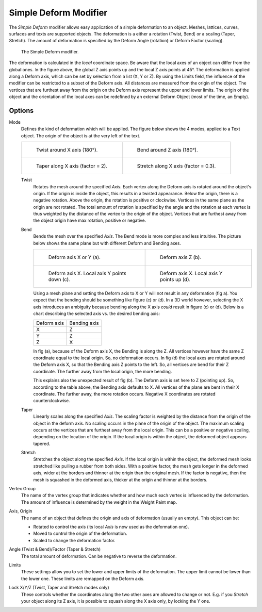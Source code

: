 .. _bpy.types.SimpleDeformModifier:

**********************
Simple Deform Modifier
**********************

The *Simple Deform* modifier allows easy application of a simple deformation to
an object. Meshes, lattices, curves, surfaces and texts are supported objects.
The deformation is a either a rotation (Twist, Bend) or a scaling (Taper, Stretch).
The amount of deformation is specified by the Deform Angle (rotation) or Deform Factor (scaling).

.. figure:: /images/modeling_modifiers_deform_simple-deform_intro.png

   The Simple Deform modifier.

The deformation is calculated in the *local* coordinate space.
Be aware that the local axes of an object can differ from the global ones.
In the figure above, the global Z axis points up and the local Z axis points at 45°.
The deformation is applied along a Deform axis, which can be set by selection from a list (X, Y or Z).
By using the Limits field, the influence of the modifier can be restricted to a subset of the Deform axis.
All distances are measured from the origin of the object.
The vertices that are furthest away from the origin on the Deform
axis represent the upper and lower limits.
The origin of the object and the orientation of the local axes
can be redefined by an external Deform Object (most of the time, an Empty).


Options
=======

Mode
   Defines the kind of deformation which will be applied.
   The figure below shows the 4 modes, applied to a Text object.
   The origin of the object is at the very left of the text.

   .. list-table::

       * - .. figure:: /images/modeling_modifiers_deform_simple-deform_twist.png

              Twist around X axis (180°).

         - .. figure:: /images/modeling_modifiers_deform_simple-deform_bend.png

              Bend around Z axis (180°).

       * - .. figure:: /images/modeling_modifiers_deform_simple-deform_taper.png

              Taper along X axis (factor = 2).

         - .. figure:: /images/modeling_modifiers_deform_simple-deform_stretch.png

              Stretch along X axis (factor = 0.3).

   Twist
      Rotates the mesh around the specified *Axis*.
      Each vertex along the Deform axis is rotated around the object's origin.
      If the origin is inside the object, this results in a twisted appearance.
      Below the origin, there is a negative rotation.
      Above the origin, the rotation is positive or clockwise.
      Vertices in the same plane as the origin are not rotated.
      The total amount of rotation is specified by the angle
      and the rotation at each vertex is thus weighted by the distance
      of the vertex to the origin of the object.
      Vertices that are furthest away from the object origin have max rotation,
      positive or negative.
   Bend
      Bends the mesh over the specified *Axis*.
      The Bend mode is more complex and less intuitive.
      The picture below shows the same plane but with different Deform and Bending axes.

      .. list-table::

         *  -  .. figure:: /images/modeling_modifiers_deform_simple-deform_bend-1.png

                  Deform axis X or Y (a).

            -  .. figure:: /images/modeling_modifiers_deform_simple-deform_bend-2.png

                  Deform axis Z (b).

         *  -  .. figure:: /images/modeling_modifiers_deform_simple-deform_bend-3.png

                  Deform axis X. Local axis Y points down (c).

            -  .. figure:: /images/modeling_modifiers_deform_simple-deform_bend-4.png

                  Deform axis X. Local axis Y points up (d).

      Using a mesh plane and setting the Deform axis to X or Y will not result in any deformation (fig a).
      You expect that the bending should be something like figure (c) or (d).
      In a 3D world however, selecting the X axis introduces an ambiguity because
      bending along the X axis *could* result in figure (c) or (d).
      Below is a chart describing the selected axis vs. the desired bending axis:

      +-----------------------+---------------------+
      | Deform axis           | Bending axis        |
      +-----------------------+---------------------+
      |     X                 |     Z               |
      +-----------------------+---------------------+
      |     Y                 |     Z               |
      +-----------------------+---------------------+
      |     Z                 |     X               |
      +-----------------------+---------------------+

      In fig (a), because of the Deform axis X, the Bending is along the Z.
      All vertices however have the same Z coordinate equal to the local origin.
      So, no deformation occurs. In fig (d) the local axes are rotated around the Deform axis X,
      so that the Bending axis Z points to the left.
      So, all vertices are bend for their Z coordinate.
      The further away from the local origin, the more bending.

      This explains also the unexpected result of fig (b).
      The Deform axis is set here to Z (pointing up).
      So, according to the table above, the Bending axis defaults to X.
      All vertices of the plane are bent in their X coordinate.
      The further away, the more rotation occurs.
      Negative X coordinates are rotated counterclockwise.

   Taper
      Linearly scales along the specified *Axis*.
      The scaling factor is weighted by the distance from the origin of the object in the deform axis.
      No scaling occurs in the plane of the origin of the object.
      The maximum scaling occurs at the vertices that are furthest away from the local origin.
      This can be a positive or negative scaling, depending on the location of the origin.
      If the local origin is within the object, the deformed object appears tapered.
   Stretch
      Stretches the object along the specified *Axis*.
      If the local origin is within the object, the deformed mesh
      looks stretched like pulling a rubber from both sides.
      With a positive factor, the mesh gets longer in the deformed axis,
      wider at the borders and thinner at the origin than the original mesh.
      If the factor is negative, then the mesh is squashed in the deformed axis,
      thicker at the origin and thinner at the borders.

Vertex Group
   The name of the vertex group that indicates whether
   and how much each vertex is influenced by the deformation.
   The amount of influence is determined by the weight in the Weight Paint map.

Axis, Origin
   The name of an object that defines the origin and axis of deformation (usually an empty).
   This object can be:

   - Rotated to control the axis (its local *Axis* is now used as the deformation one).
   - Moved to control the origin of the deformation.
   - Scaled to change the deformation factor.

Angle (Twist & Bend)/Factor (Taper & Stretch)
   The total amount of deformation. Can be negative to reverse the deformation.

Limits
   These settings allow you to set the lower and upper limits of the deformation.
   The upper limit cannot be lower than the lower one. These limits are remapped on the Deform axis.

Lock X/Y/Z (Twist, Taper and Stretch modes only)
   These controls whether the coordinates along the two other axes are allowed to change or not.
   E.g. if you *Stretch* your object along its Z axis,
   it is possible to squash along the X axis only, by locking the Y one.
